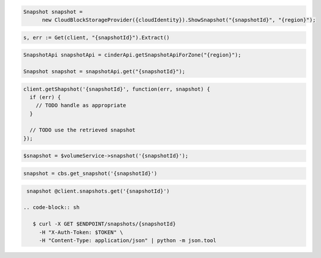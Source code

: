 .. code-block:: csharp

  Snapshot snapshot = 
	new CloudBlockStorageProvider({cloudIdentity}).ShowSnapshot("{snapshotId}", "{region}");

.. code-block:: go

	s, err := Get(client, "{snapshotId}").Extract()

.. code-block:: java

  SnapshotApi snapshotApi = cinderApi.getSnapshotApiForZone("{region}");

  Snapshot snapshot = snapshotApi.get("{snapshotId}");

.. code-block:: javascript

  client.getShapshot('{snapshotId}', function(err, snapshot) {
    if (err) {
      // TODO handle as appropriate
    }

    // TODO use the retrieved snapshot
  });

.. code-block:: php

  $snapshot = $volumeService->snapshot('{snapshotId}');

.. code-block:: python

  snapshot = cbs.get_snapshot('{snapshotId}')

.. code-block:: ruby

  snapshot @client.snapshots.get('{snapshotId}')

 .. code-block:: sh

    $ curl -X GET $ENDPOINT/snapshots/{snapshotId}
      -H "X-Auth-Token: $TOKEN" \
      -H "Content-Type: application/json" | python -m json.tool

